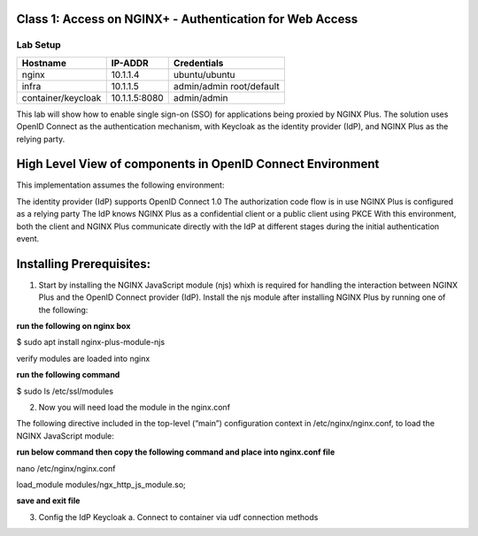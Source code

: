 Class 1: Access on NGINX+ - Authentication for Web Access
=====================================================

Lab Setup
---------
.. list-table::
   :header-rows: 1

   * - **Hostname**
     - **IP-ADDR**
     - **Credentials**
   * - nginx
     - 10.1.1.4
     - ubuntu/ubuntu
   * - infra
     - 10.1.1.5
     - admin/admin
       root/default
   * - container/keycloak
     - 10.1.1.5:8080
     - admin/admin

This lab will show how to enable single sign-on (SSO) for applications being proxied by NGINX Plus. The solution uses OpenID Connect as the authentication mechanism, with Keycloak as the identity provider (IdP), and NGINX Plus as the relying party.



High Level View of components in OpenID Connect Environment
=====================================================
.. image:: images/ualab01.svg
  :width: 800
  
This implementation assumes the following environment:

The identity provider (IdP) supports OpenID Connect 1.0
The authorization code flow is in use
NGINX Plus is configured as a relying party
The IdP knows NGINX Plus as a confidential client or a public client using PKCE
With this environment, both the client and NGINX Plus communicate directly with the IdP at different stages during the initial authentication event.

.. image:: images/ualab02.svg
  :width: 800
  
Installing Prerequisites:
==================================

1) Start by installing the NGINX JavaScript module (njs) whixh is required for handling the interaction between NGINX Plus and the OpenID Connect provider (IdP). Install the njs module after installing NGINX Plus by running one of the following:

**run the following on nginx box**

$ sudo apt install nginx-plus-module-njs 

.. image:: images/ualab03.png
  :width: 800
  
verify modules are loaded into nginx

**run the following command**

$ sudo ls /etc/ssl/modules

.. image:: images/ualab04.png
  :width: 800
  
2) Now you will need load the module in the nginx.conf 

The following directive included in the top-level (“main”) configuration context in /etc/nginx/nginx.conf, to load the NGINX JavaScript module:

**run below command then copy the following command and place into nginx.conf file**

nano /etc/nginx/nginx.conf

load_module modules/ngx_http_js_module.so;

.. image:: images/ualab05.png
  :width: 800

**save and exit file**

3) Config the IdP Keycloak
   a. Connect to container via udf connection methods

.. image:: images/ualab06.png
  :width: 800
   
   b. 

